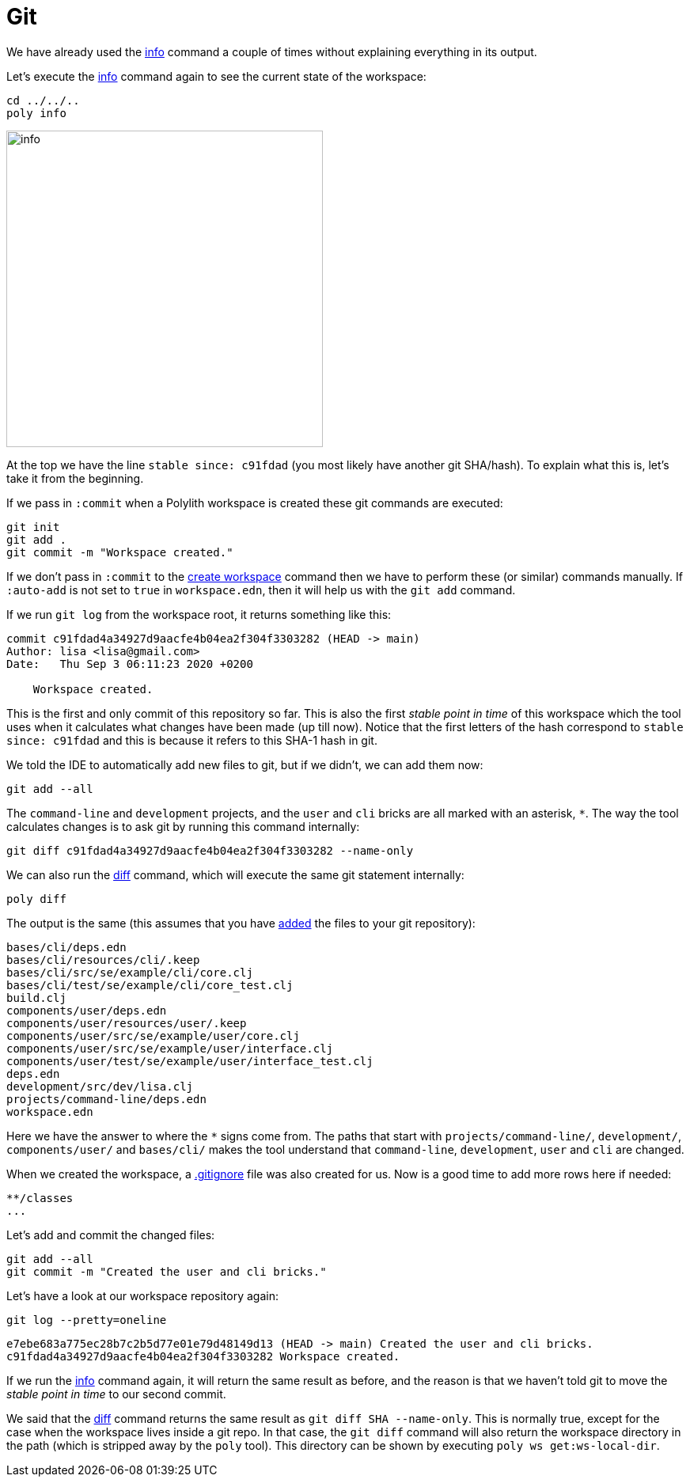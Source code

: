 = Git

We have already used the xref:commands.adoc#info[info] command a couple of times without explaining everything in its output.

Let's execute the xref:commands.adoc#info[info] command again to see the current state of the workspace:

[source,shell]
----
cd ../../..
poly info
----

image::images/git/info.png[width=400]

At the top we have the line `stable since: c91fdad` (you most likely have another git SHA/hash).
To explain what this is, let's take it from the beginning.

If we pass in `:commit` when a Polylith workspace is created these git commands are executed:

[source,shell]
----
git init
git add .
git commit -m "Workspace created."
----

If we don't pass in `:commit` to the xref:commands.adoc#create-workspace[create workspace] command
then we have to perform these (or similar) commands manually.
If `:auto-add` is not set to `true` in `workspace.edn`, then it will help us with the `git add` command.

If we run `git log` from the workspace root, it returns something like this:

[source,shell]
----
commit c91fdad4a34927d9aacfe4b04ea2f304f3303282 (HEAD -> main)
Author: lisa <lisa@gmail.com>
Date:   Thu Sep 3 06:11:23 2020 +0200

    Workspace created.
----

This is the first and only commit of this repository so far.
This is also the first _stable point in time_ of this workspace
which the tool uses when it calculates what changes have been made (up till now).
Notice that the first letters of the hash correspond to `stable since: c91fdad`
and this is because it refers to this SHA-1 hash in git.

We told the IDE to automatically add new files to git, but if we didn't, we can add them now:

[source,shell]
----
git add --all
----

The `command-line` and `development` projects, and the `user` and `cli` bricks are all marked with an asterisk, `*`.
The way the tool calculates changes is to ask git by running this command internally:

[source,shell]
----
git diff c91fdad4a34927d9aacfe4b04ea2f304f3303282 --name-only
----

We can also run the xref:commands.adoc#diff[diff] command, which will execute the same git statement internally:

[source,shell]
----
poly diff
----

The output is the same (this assumes that you have https://git-scm.com/docs/git-add[added] the files to your git repository):

// scripts/output/git-diff.txt
[source,shell]
----
bases/cli/deps.edn
bases/cli/resources/cli/.keep
bases/cli/src/se/example/cli/core.clj
bases/cli/test/se/example/cli/core_test.clj
build.clj
components/user/deps.edn
components/user/resources/user/.keep
components/user/src/se/example/user/core.clj
components/user/src/se/example/user/interface.clj
components/user/test/se/example/user/interface_test.clj
deps.edn
development/src/dev/lisa.clj
projects/command-line/deps.edn
workspace.edn
----

Here we have the answer to where the `*` signs come from.
The paths that start with `projects/command-line/`, `development/`, `components/user/` and `bases/cli/`
makes the tool understand that `command-line`, `development`, `user` and `cli` are changed.

When we created the workspace, a https://git-scm.com/docs/gitignore[.gitignore] file was also created for us.
Now is a good time to add more rows here if needed:

[source,shell]
----
**/classes
...
----

Let's add and commit the changed files:

[source,shell]
----
git add --all
git commit -m "Created the user and cli bricks."
----

Let's have a look at our workspace repository again:

[source,shell]
----
git log --pretty=oneline
----

[source,shell]
----
e7ebe683a775ec28b7c2b5d77e01e79d48149d13 (HEAD -> main) Created the user and cli bricks.
c91fdad4a34927d9aacfe4b04ea2f304f3303282 Workspace created.
----

If we run the xref:commands.adoc#info[info] command again, it will return the same result as before,
and the reason is that we haven't told git to move the _stable point in time_ to our second commit.

We said that the xref:commands.adoc#diff[diff] command returns the same result as `git diff SHA --name-only`.
This is normally true, except for the case when the workspace lives inside a git repo.
In that case, the `git diff` command will also return the workspace directory in the path
(which is stripped away by the `poly` tool).
This directory can be shown by executing `poly ws get:ws-local-dir`.
